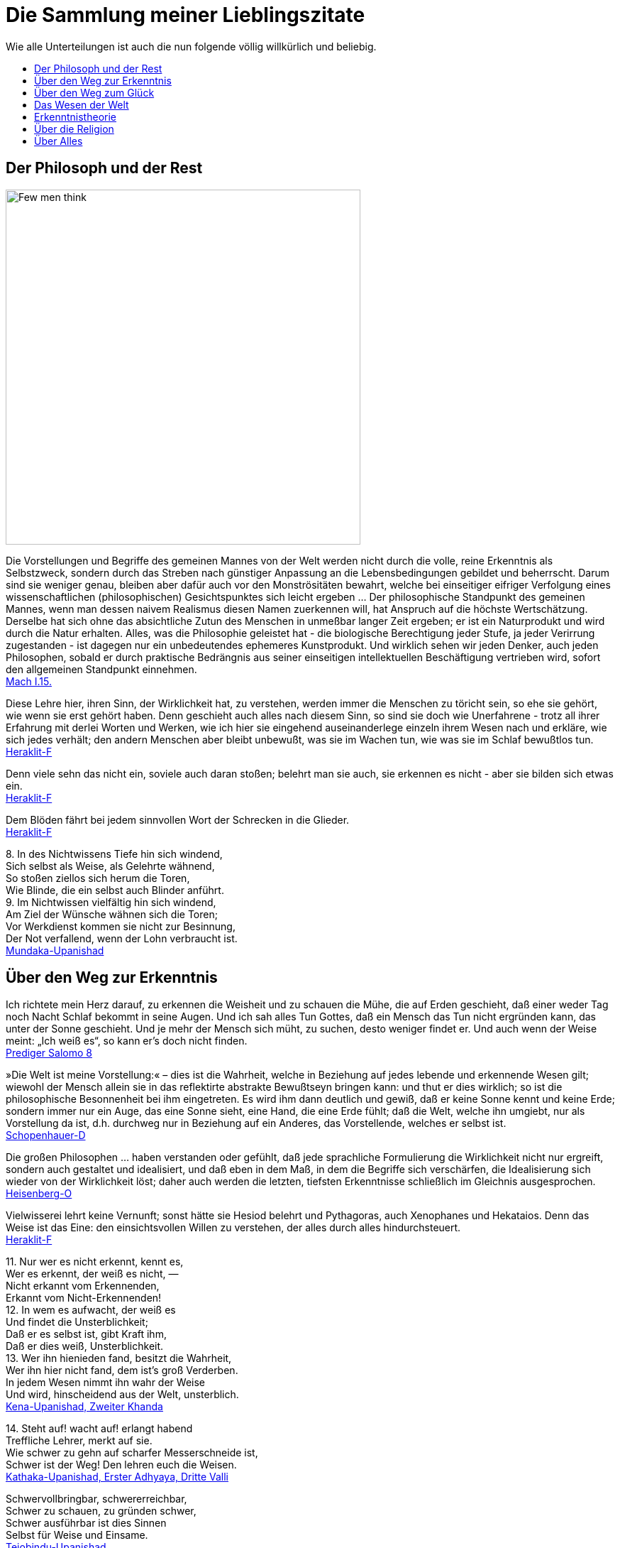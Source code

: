 = Die Sammlung meiner Lieblingszitate
:toc:
:toc-title: Wie alle Unterteilungen ist auch die nun folgende völlig willkürlich und beliebig.

== Der Philosoph und der Rest

image::Berkeley.jpg[Few men think, yet all will have opinions. - George Berkeley,width=500]

{empty}

Die Vorstellungen und Begriffe des gemeinen Mannes von der Welt werden
nicht durch die volle, reine Erkenntnis als Selbstzweck, sondern durch
das Streben nach günstiger Anpassung an die Lebensbedingungen gebildet
und beherrscht. Darum sind sie weniger genau, bleiben aber dafür auch
vor den Monströsitäten bewahrt, welche bei einseitiger eifriger
Verfolgung eines wissenschaftlichen (philosophischen) Gesichtspunktes
sich leicht ergeben ... Der philosophische Standpunkt des gemeinen
Mannes, wenn man dessen naivem Realismus diesen Namen zuerkennen will,
hat Anspruch auf die höchste Wertschätzung. Derselbe hat sich ohne das
absichtliche Zutun des Menschen in unmeßbar langer Zeit ergeben; er ist
ein Naturprodukt und wird durch die Natur erhalten. Alles, was die
Philosophie geleistet hat - die biologische Berechtigung jeder Stufe, ja
jeder Verirrung zugestanden - ist dagegen nur ein unbedeutendes
ephemeres Kunstprodukt. Und wirklich sehen wir jeden Denker, auch jeden
Philosophen, sobald er durch praktische Bedrängnis aus seiner
einseitigen intellektuellen Beschäftigung vertrieben wird, sofort den
allgemeinen Standpunkt einnehmen. +
xref:Quellen#Mach[Mach I.15.]

Diese Lehre hier, ihren Sinn, der Wirklichkeit hat, zu verstehen, werden
immer die Menschen zu töricht sein, so ehe sie gehört, wie wenn sie erst
gehört haben. Denn geschieht auch alles nach diesem Sinn, so sind sie
doch wie Unerfahrene - trotz all ihrer Erfahrung mit derlei Worten und
Werken, wie ich hier sie eingehend auseinanderlege einzeln ihrem Wesen
nach und erkläre, wie sich jedes verhält; den andern Menschen aber
bleibt unbewußt, was sie im Wachen tun, wie was sie im Schlaf bewußtlos
tun. +
xref:Quellen#Heraklit-F[Heraklit-F]

Denn viele sehn das nicht ein, soviele auch daran stoßen; belehrt man
sie auch, sie erkennen es nicht - aber sie bilden sich etwas ein. +
xref:Quellen#Heraklit-F[Heraklit-F]

Dem Blöden fährt bei jedem sinnvollen Wort der Schrecken in die
Glieder. +
xref:Quellen#Heraklit-F[Heraklit-F]

{empty}8. In des Nichtwissens Tiefe hin sich windend, +
Sich selbst als Weise, als Gelehrte wähnend, +
So stoßen ziellos sich herum die Toren, +
Wie Blinde, die ein selbst auch Blinder anführt. +
9. Im Nichtwissen vielfältig hin sich windend, +
Am Ziel der Wünsche wähnen sich die Toren; +
Vor Werkdienst kommen sie nicht zur Besinnung, +
Der Not verfallend, wenn der Lohn verbraucht ist. +
xref:Quellen#Mundaka-Upanishad[Mundaka-Upanishad]

== Über den Weg zur Erkenntnis

Ich richtete mein Herz darauf, zu erkennen die Weisheit und zu schauen
die Mühe, die auf Erden geschieht, daß einer weder Tag noch Nacht Schlaf
bekommt in seine Augen. Und ich sah alles Tun Gottes, daß ein Mensch das
Tun nicht ergründen kann, das unter der Sonne geschieht. Und je mehr der
Mensch sich müht, zu suchen, desto weniger findet er. Und auch wenn der
Weise meint: „Ich weiß es“, so kann er's doch nicht finden. +
xref:Quellen#Prediger[Prediger Salomo 8]

»Die Welt ist meine Vorstellung:« – dies ist die Wahrheit, welche in
Beziehung auf jedes lebende und erkennende Wesen gilt; wiewohl der
Mensch allein sie in das reflektirte abstrakte Bewußtseyn bringen kann:
und thut er dies wirklich; so ist die philosophische Besonnenheit bei
ihm eingetreten. Es wird ihm dann deutlich und gewiß, daß er keine Sonne
kennt und keine Erde; sondern immer nur ein Auge, das eine Sonne sieht,
eine Hand, die eine Erde fühlt; daß die Welt, welche ihn umgiebt, nur
als Vorstellung da ist, d.h. durchweg nur in Beziehung auf ein Anderes,
das Vorstellende, welches er selbst ist. +
xref:Quellen#Schopenhauer-D[Schopenhauer-D]

Die großen Philosophen ... haben verstanden oder gefühlt, daß jede
sprachliche Formulierung die Wirklichkeit nicht nur ergreift, sondern
auch gestaltet und idealisiert, und daß eben in dem Maß, in dem die
Begriffe sich verschärfen, die Idealisierung sich wieder von der
Wirklichkeit löst; daher auch werden die letzten, tiefsten Erkenntnisse
schließlich im Gleichnis ausgesprochen. +
xref:Quellen#Heisenberg-O[Heisenberg-O]

Vielwisserei lehrt keine Vernunft; sonst hätte sie Hesiod belehrt und
Pythagoras, auch Xenophanes und Hekataios. Denn das Weise ist das Eine:
den einsichtsvollen Willen zu verstehen, der alles durch alles
hindurchsteuert. +
xref:Quellen#Heraklit-F[Heraklit-F]

{empty}11. Nur wer es nicht erkennt, kennt es, +
Wer es erkennt, der weiß es nicht, — +
Nicht erkannt vom Erkennenden, +
Erkannt vom Nicht-Erkennenden! +
12. In wem es aufwacht, der weiß es +
Und findet die Unsterblichkeit; +
Daß er es selbst ist, gibt Kraft ihm, +
Daß er dies weiß, Unsterblichkeit. +
13. Wer ihn hienieden fand, besitzt die Wahrheit, +
Wer ihn hier nicht fand, dem ist's groß Verderben. +
In jedem Wesen nimmt ihn wahr der Weise +
Und wird, hinscheidend aus der Welt, unsterblich. +
xref:Quellen#Upanishad[Kena-Upanishad, Zweiter Khanda]

{empty}14. Steht auf! wacht auf! erlangt habend +
Treffliche Lehrer, merkt auf sie. +
Wie schwer zu gehn auf scharfer Messerschneide ist, +
Schwer ist der Weg! Den lehren euch die Weisen. +
xref:Quellen#Upanishad[Kathaka-Upanishad, Erster Adhyaya, Dritte Valli]

Schwervollbringbar, schwererreichbar, +
Schwer zu schauen, zu gründen schwer, +
Schwer ausführbar ist dies Sinnen +
Selbst für Weise und Einsame. +
xref:Quellen#Upanishad[Tejobindu-Upanishad]

Nicht Grobes erkennend und nicht Feines erkennend, noch nach beiden
Seiten erkennend, weder bewusst noch unbewusst, auch nicht durch und
durch aus Erkenntnis bestehend, unsichtbar, unbetastbar, ungreifbar,
uncharakterisierbar, undenkbar, unbezeichenbar, nur in der Gewissheit
des eigenen Selbstes gegründet, die ganze Weltausbreitung auslöschend,
selig, beruhigt, zweitlos, – das ist {startsb}das vierte Viertel{endsb}, das« eben
»ist der Âtman, den« eben »soll man erkennen«, – +
und auch der Îçvara (der persönliche Gott) wird verschlungen von dem
Turîya (dem Vierten), – von dem Turîya! +
xref:Quellen#Upanishad[Nrisinha-Uttara-Tâpanîya-Upanishad]

Wie fließende Ströme im Meer verschwinden, ihren Namen und ihre Form
verlieren, so schreitet ein weiser Mensch, von Namen und Gestalt
befreit, in die göttliche Weisheit ein, die über allem steht. +
xref:Quellen#Yajnavalkya-D[Yajnavalkya-D]

Und wer auch immer, Ananda, jetzt oder nach seinem Tode sich selbst
Richtschnur sein wird, sich selbst Zuflucht sein wird, keine äußere
Zuflucht suchen wird, sondern zur Wahrheit stehen wird als zu seiner
Richtschnur ... und zu niemandem Zuflucht nehmen wird , wird außer zu
sich selbst - er ist der, der die allerhöchste Höhe erreichen wird. Doch
er muß eifrig bestrebt sein zu lernen. +
xref:Quellen#Buddha-D[Buddha-D]

Wissen ist eine Sache des Intellekts; es stellt sich in Begriffen dar
und erhält Urteile über falsch und richtig, für und wider, also
Ausschließungen, so daß es nur Bruchstücke der Wirklichkeit erfassen
kann. Weisheit aber ist ein Gegensätze transzendierendes Einswerden
[Anmerkung: eigentlich nicht Einswerden sondern Erkennen des Einsseins]
mit der Wirklichkeit *alles* Daseienden, etwas Erlebnishaftes, das nach
Abwerfen rationaler Beschränkungen, aller Ansichten und Lehren erfahren
wird. Sie wird als „All-Wissenheit“ (sarvajnata) definiert und steht im
Mahayana sysnonym für „Erleuchtung“ (bodhi)... +
Indem er durchschaut, daß alles Existierende {startsb}Anmerkung: dies sind die
Objektivationen des Willens bei Schopenhauer{endsb} ein Produkt fluktuierender
Dharmas ist {startsb}Anmerkung: eben des Willens{endsb}, erkennt er die Leerheit
{startsb}Anmerkung: das Undingliche, das Gesetz bei Heisenberg oder Dürr{endsb} als
die einzige Wirklichkeit in allen Erscheinungen. Zugleich erlebt er sie
als mit der Soheit der Welt und der Buddhaheit der Buddhas identisch: in
der Leerheit durchschaut er die Wesen und Buddhas als eins und erlöst.
Zwischen einem Buddha und einem Weltmenschen, so geht ihm auf, besteht
kein wesenhafter Unterschied. Ein Buddha lediglich ist sich seiner
Buddhaheit bewußt - er *weiß*, daß er ein Buddha ist. Im Weltling
dagegen ist die Buddhanatur unter Unwissenheit verschüttet. In
Unkenntnis seiner Buddhaheit hält er sich für unerlöst. +
Die Weisheitserkenntnis der Leerheit verändert die Haltung des Menschen
von Grund auf. Nicht nur durchschaut er das samsarische Leiden als
Schein und Traum - auch Buddhaschaft und Nirvana haben für ihn den Wert
verloren. Sie sind illusionäre Ideale, nützlich nur für den, der nichts
von seiner wesenhaften Erlöstheit weiß. +
xref:Quellen#Schumann[Schumann S.174-175]

== Über den Weg zum Glück

Die Gold suchen, graben viel Erde und finden wenig. +
xref:Quellen#Heraklit-F[Heraklit-F]

{empty}12. Wenn seine Seele blind ist durch die Mâyâ, +
Bewohnt den Leib er und betreibt die Werke, +
Durch Weiber, Speise, Trank und viel Genüsse +
Erlangt er Sättigung im Stand des Wachens. +
xref:Quellen#Upanishad[Kaivalya-Upanishad]

Darüber ist auch dieser Vers: +
9. Vor dem die Worte umkehren +
Und das Denken, nicht findend ihn, +
Wer dieses Brahman's Wonne kennt, +
Der fürchtet sich vor keinem mehr. +
Ihn, fürwahr, quälen nicht mehr die Fragen: „Welches Gute habe ich
unterlassen?“ — „Welches Böse habe ich begangen?“ — Wer, solches
wissend, sich von diesen hin zum Atman rettet, der rettet sich zugleich
von beiden {startsb}Gutem und Bösem{endsb} hin zum Atman, — wer solches weiß. — So
lautet die Upanishad. +
xref:Quellen#Upanishad[Taittiriya-Upanishad, Anandavalli]

{empty}14. Wenn alle Leidenschaft schwindet, +
Die nistet in des Menschen Herz, +
Dann wird, wer sterblich, unsterblich, +
Hier schon erlangt das Brahman er. +
xref:Quellen#Upanishad[Kathaka-Upanishad, Zweiter Adhyaya, Sechste Valli]

{empty}9. Spalt' hundertmal des Haars Spitze +
Und nimm davon ein Hundertstel, +
Das denk' als Größe der Seele, +
Und sie wird zur Unendlichkeit. +
10. Er ist nicht weiblich, nicht männlich, +
Und doch ist er auch sächlich nicht; +
Je nach dem Leib, den er wählte, +
Steckt er in diesem und in dem. +
11. Durch Wahn des Vorstellens, Berührens, Sehens, +
Fährt er als Seele, seinem Werk entsprechend, +
Durch Essens, Trinkens, Zeugens Selbsterschaffung, +
Abwechselnd hier und dort in die Gestalten. +
12. Als Seele wählt viel grobe und auch feine +
Gestalten er, entsprechend seiner Tugend; +
Und was ihn band, kraft seines Werks und Selbstes, +
In diese, bindet wieder ihn in andre. +
13. Wer ihn, anfanglos, endlos, in dem Gemenge +
Als Weltenschöpfer vielfach sich gestaltend. +
Den Einen, der das Weltall hält umschlossen, +
Als Gott kennt, wird befreit von allen Banden. +
14. Wer im Herzen den nestlosen (leiblosen), +
Sein und Nichtsein bewirkenden. +
Die {startsb}sechzehn{endsb} Teile bindenden +
Sel'gen Gott sucht, verläßt den Leib. +
xref:Quellen#Upanishad[Svetasvatara-Upanishad, Fünfter Adhyaya]

Wenn ihn der Seher schaut, wie Goldschmuck strahlend, +
Den Schöpfer, Herrn und Geist, die Brahmanwiege, +
Dann gibt der Weise Gutes auf und Böses, +
Einsmachend alles in dem Ew'gen, Höchsten. +
xref:Quellen#Upanishad[Maytrayana-Upanishad, Sechster Prapathaka]

{empty}6. Der Schauende schaut nicht den Tod, +
Nicht Krankheit und nicht Ungemach, +
Das All nur schaut der Schauende, +
Das All durchdringt er allerwärts. +
xref:Quellen#Upanishad[Maytrayana-Upanishad, Siebenter Prapathaka]

{empty}8. Wer jenes Höchst-und-Tiefste schaut, +
Dem spaltet sich des Herzens Knoten, +
Dem lösen alle Zweifel sich, +
Und seine Werke werden Nichts. +
xref:Quellen#Upanishad[Mundaka-Upanishad, Zweites Mundakam]

Das aber verkünde ich, o Freund: in eben diesem klafterhohen, mit
Wahrnehmung und Bewußtsein versehenen Körper, da ist die Welt enthalten,
der Welt Entstehung, der Welt Ende und der zu der Welt Ende führende
Pfad. +
xref:Quellen.adoc#[Anguttara Nikaya IV 45]

Leidvoll ist Lust, o Eraka! +
Nicht Glück bringt Lust, o Eraka! +
Wer sich nach Sinnenlüsten sehnt, +
ersehnt das Leiden, Eraka! +
Wer Sinnenlüste nicht ersehnt, +
ersehnt nicht Leiden, Eraka! +
xref:Quellen#Theragata[Theragata 93]

{empty}(1) Dies sind die geheimen Worte, die Jesus, der Lebendige,
sprach und die +
Didymus Judas Thomas niedergeschrieben hat. +
Und er sprach: „Wer die Bedeutung dieser Worte findet, wird +
den Tod nicht schmecken.“ +
(2) Jesus sprach: „Wer sucht, soll nicht aufhören zu suchen, bis er
findet; +
und wenn er findet, wird er erschrocken sein; und wenn er erschrocken
ist, +
wird er verwundert sein, und er wird über das All herrschen.?“ +
(3) Jesus sprach: „Wenn die, die euch führen, euch sagen: Seht, das +
Königreich ist im Himmel, so werden die Vögel des Himmels euch +
vorangehen. Wenn sie euch sagen: es ist im Meer, so werden die Fische +
euch vorangehen. Aber das Königreich ist in euch, und es ist außerhalb
von +
euch. +
Wenn ihr euch erkennen werdet, dann werdet ihr erkannt, und ihr werdet +
wissen, das ihr die Söhne des lebendigen Vaters seid. Aber wenn ihr
euch +
nicht erkennt, dann seid ihr in der Armut, und ihr seid die Armut.?“ +
(4) Jesus sprach: „Der betagte Mensch wird nicht zögern, ein kleines
Kind +
von sieben Tagen zu fragen nach dem Ort des Lebens, und er wird +
leben. Denn viele Erste werden Letzte werden, und sie werden ein
einziger +
werden.?“ +
(37) Seine Jünger sprachen: „Wann wirst du uns offenbar werden, und
wann +
werden wir dich sehen?“ +
Jesus sprach: „Wenn ihr euch entkleidet ohne Scham und eure Kleider +
nehmt und sie unter eure Füße legt wie die kleinen Kinder und auf sie
tretet, +
dann werdet ihr den Sohn des Lebendigen {startsb}sehen{endsb} und ihr werdet euch
nicht +
fürchten.“ +
(42) Jesus sprach: „Werdet Vorübergehende!“ +
(51) Seine Jünger sprachen zu ihm: „Wann wird die Ruhe der Toten +
eintreten, und wann wird die neue Welt kommen?“ +
Er sprach zu ihnen: „Was ihr erwartet, ist gekommen, aber ihr erkennt
es +
nicht.“ +
(63) Jesus sprach: „Es war ein begüterter Mann, der viel Reichtum hatte.
Er +
sprach: Ich werde meine Reichtümer benutzen, um zu säen, zu ernten, zu +
pflanzen, meine Speicher mit Frucht zu füllen, auf daß mir nichts fehle.
Das +
war es, was in seinem Herzen dachte. Und in jener Nacht starb er. Wer +
Ohren hat, möge hören.“ +
(113) Seine Jünger sprachen zu ihm: „Das Königreich, wann wird es +
kommen?“ +
Jesus sprach: „Es wird nicht kommen, wenn es erwartet wird. Man wird +
nicht sagen: Seht, hier, oder seht, dort. Sondern das Königreich des
Vaters +
ist ausgebreitet über die Erde, und die Menschen sehen es nicht.“ +
xref:Quellen#Thomas[Thomas]

Daher meint jeder nur von sich zu wissen, indem er sich für eine
untrennbare von anderen unabhängige Einheit hält. Bewußstseinsinhalte
von allgemeiner Bedeutung durchbrechen aber diese Schranken des
Individuums und führe, natürlich wieder an Individuen gebunden,
unabhängig von der Person, durch die sie sich entwickelt haben, ein
allgemeineres unpersönliches, überpersönliches Leben fort. Zu diesem
beizutragen, gehört zum größten Glück des Künstlers, Forschers,
Erfinders, Sozialreformators u. s. w. +
Das Ich ist unrettbar. Teils diese Einsicht, teils die Furcht vor
derselben führen zu den absonderlichsten pessimistischen und
optimistischen, religiösen, asketischen und philosophischen
Verkehrtheiten. Der einfachen Wahrheit, welche sich aus der
psychologischen Analyse ergibt, wird man sich auf die Dauer nicht
verschließen können. Man wird dann auf das Ich, welches schon während
des individuellen Lebens variiert, ja im Schlaf und bei Versunkenheit in
eine Anschauung, in einen Gedanken, gerade in den glücklichsten
Augenblicken, teilweise oder ganz fehlen kann, nicht mehr den hohen Wert
legen. Man wird dann auf individuelle xref:Quellen.adoc#[Anmerkung: abgeteilte]
Unsterblichkeit gern verzichten, und nicht auf das Nebensächlich mehr
Wert legen als auf die Hauptsache. Man wird hierdurch zu einer freieren
und verklärten Lebensauffassung gelangen, welche Mißachtung des fremden
Ich und Überschätzung des eigenen ausschließt. +
xref:Quellen#Mach[Mach I.12.]

An die wenigen Erfahrungen, welche ich bis jetzt auf dem Wege zu meinem
eigentlichen Lebensziel gefunden hatte, reihte sich diese neue: das
Betrachten solcher Gebilde, das Sichhingeben an irrationale, krause,
seltsame Formen der Natur erzeugt in uns ein Gefühl von der
Übereinstimmung unseres Innern mit dem Willen, der diese Gebilde werden
ließ — wir spüren bald die Versuchung, sie für unsere eigenen Launen,
für unsere eigenen Schöpfungen zu halten — wir sehen die Grenzen
zwischen uns und der Natur zittern und zerfließen und lernen die
Stimmung kennen, in der wir nicht wissen, ob die Bilder auf unserer
Netzhaut von äußeren Eindrücken stammen oder von inneren. Nirgends so
einfach und leicht wie bei dieser Übung machen wir die Entdeckung, wie
sehr wir Schöpfer sind, wie sehr unsere Seele immerzu teilhat an der
beständigen Erschaffung der Welt. Vielmehr ist es dieselbe unteilbare
Gottheit, die in uns und die in der Natur tätig ist, und wenn die äußere
Welt unterginge, so wäre einer von uns fähig, sie wieder aufzubauen,
denn Berg und Strom, Baum und Blatt, Wurzel und Blüte, alles Gebildete
in der Natur liegt in uns vorgebildet, stammt aus der Seele, deren Wesen
Ewigkeit ist, deren Wesen wir nicht kennen, das sich uns aber zumeist
als Liebeskraft und Schöpferkraft zu fühlen gibt. +
xref:Quellen.adoc#Demian[Demian]

== Das Wesen der Welt

Nicht die Körper erzeugen Empfindungen, sondern Empfindungskomplexe
bilden die Körper. Erscheinen dem Physiker die Körper als das Bleibende,
Wirkliche, die Empfindungen hingegen als ihr flüchtiger vorübergehender
Schein, so beachtet er nicht, daß alle Körper nur Gedankensymbole für
Empfindungskomplexe sind ... Die Welt besteht also für uns nicht aus
rätselhaften Wesen, welche durch Wechselwirkung mit einem anderen ebenso
rätselhaften Wesen, dem Ich, die allein zugänglichen Empfindungen
erzeugen. Die Farben, Töne, Räume, Zeiten . . . sind für uns die letzten
Elemente. Darin besteht eben die Ergründung der Wirklichkeit. +
xref:Quellen#Mach[Mach I.13.]

{empty}... weil ... ein großer Passagierdampfer an uns vorbeiglitt ... Was war
der Dampfer wirklich? War er eine Masse Eisen mit einer Kraftzentrale,
einem elektrischen Leitungssystem und Glühbirnen? Oder war er der
Ausdruck einer menschlichen Absicht, eine Gestalt, die sich als Ergebnis
der zwischenmenschlichen Beziehungen gebildet hat? Oder war er die Folge
der biologischen Naturgesetze, die als Objekt für ihre Gestaltungskraft
diesmal nicht nur Eiweißmoleküle, sondern Stahl und elektrische Ströme
verwendet hatten? Stellt das Wort „Absicht“ also nur den Reflex dieser
gestaltenden Kraft oder der Naturgesetze im menschlichen Bewußtsein
dar? +
xref:Quellen#Heisenberg-G[Heisenberg-G, Kap. 17]

Nach dem Abschluss dieser Entwicklung {startsb}der physikalischen Wissenschaft{endsb}
scheinen die Wörter: „Materie“, „Kraft“, „Struktur von Raum und Zeit“
nur verschiedene Seiten des gleichen Geschehens zu bezeichnen. Die
hierdurch erreichte Vereinheitlichung hat dabei zur Folge, dass keiner
dieser Begriffe ohne Vorbehalt in dem einfachen ursprünglichen Sinne
verwendet werden kann, sofern es sich nicht um Vorgänge im Bereich der
täglichen Erfahrung handelt. +
xref:Quellen#Heisenberg-O[Heisenberg-O]

Alle Elementarteilchen sind aus derselben Substanz, aus demselben Stoff
gemacht, den wir nun Energie oder universelle Materie nennen können; sie
sind nur verschiedene Formen, in denen Materie erscheinen kann. +
xref:Quellen#Heisenberg-P[Heisenberg-P]

Offenbar sind doch z.B. die folgenden biologischen Abläufe innerlich eng
verwandt und gewissermaßen nur dem Grade nach verschieden: Der Aufbau
eines Organs aus vielen gleichartigen Zellen; die Bildung eines nach
bestimmten Gesetzen lebenden Ameisenstaates, der fast ebenso wie das
Organ als etwas Ganzes reagiert; der Zusammenschluß von Menschen zu
einer Gemeinschaft. +
xref:Quellen#Heisenberg-O[Heisenberg-O]

{empty}...Zweiteilung und Symmetrieverminderung, das ist des Pudels Kern. Zweiteilung ist ein sehr altes Attribut des Teufels (das Wort „Zweifel“ soll ursprünglich Zweiteilung bedeutet haben). Ein Bischof in einem Stück von Bernard Shaw sagt: "A fair play for the devil please". Darum soll er auch zum Weihnachtsfest nicht fehlen. Die beiden göttlichen Herren - Christus und Teufel - sollen nur merken, daß sie inzwischen viel symmetrischer geworden sind. +
xref:Quellen#Heisenberg-G[Heisenberg-G Kap. 17, Zitat aus einem Brief Wolfgang Paulis an Werner Heisenberg]

Meine Herren, als Physiker, der sein ganzes Leben der nüchternen
Wissenschaft, der Erforschung der Materie widmete, bin ich sicher von
dem Verdacht frei, für einen Schwarmgeist gehalten zu werden. Und so
sage ich nach meinen Erforschungen des Atoms dieses: Es gibt keine
Materie an sich. Alle Materie entsteht und besteht nur durch eine Kraft,
welche die Atomteilchen in Schwingung bringt und sie zum winzigsten
Sonnensystem des Alls zusammenhält. Da es im ganzen Weltall aber weder
eine intelligente Kraft noch eine ewige Kraft gibt - es ist der
Menschheit nicht gelungen, das heißersehnte Perpetuum mobile zu erfinden
- so müssen wir hinter dieser Kraft einen bewußten intelligenten Geist
annehmen. Dieser Geist ist der Urgrund aller Materie. Nicht die
sichtbare, aber vergängliche Materie ist das Reale, Wahre, Wirkliche -
denn die Materie bestünde ohne den Geist überhaupt nicht - , sondern der
unsichtbare, unsterbliche Geist ist das Wahre! Da es aber Geist an sich
ebenfalls nicht geben kann, sondern jeder Geist einem Wesen zugehört,
müssen wir zwingend Geistwesen annehmen. Da aber auch Geistwesen nicht
aus sich selber sein können, sondern geschaffen werden müssen, so scheue
ich mich nicht, diesen geheimnisvollen Schöpfer ebenso zu benennen, wie
ihn alle Kulturvölker der Erde früherer Jahrtausende genannt haben:
Gott! Damit kommt der Physiker, der sich mit der Materie zu befassen
hat, vom Reiche des Stoffes in das Reich des Geistes. Und damit ist
unsere Aufgabe zu Ende, und wir müssen unser Forschen weitergeben in die
Hände der Philosophie. +
xref:Quellen#Planck[Planck]

_Kausalität_ ist eine Eigenschaft eines Modells und nicht eine Eigenschaft der Erfahrungswelt. +
xref:Quellen#Everett-VW[Everett-VW 12]

_Kausalität_ wird oft auch als das Prinzip von Ursache und Wirkung bezeichnet. In diesem Sinne wird es von vielen Physikern weniger als Naturgesetz sondern als Interpretation des Geschehens angesehen, da es keine exakte Vorschrift gibt, wie sich eine bestimmte Ursache und die zugehörige Wirkung räumlich und zeitlich abgrenzen lassen. Letztlich werden in der Physik Vorgänge der Natur erschöpfend durch Lösungen von mathematischen Gleichungen beschrieben. Eine Notwendigkeit, Teilbereiche dieser Lösungen als Ursachen und als Wirkungen zu bezeichnen, besteht letztlich nicht, sondern dient lediglich zur Veranschaulichung und zum besseren Verständnis. +
https://de.wikipedia.org/wiki/Kausalit%C3%A4t[Wikipedia 2014]

Habt ihr nicht mich, sondern den Sinn vernommen, so ist es weise, im
gleichen Sinn zu sagen: Eins ist alles. +
xref:Quellen#Heraklit-F[Heraklit-F]

Diese Weltordnung hier hat nicht der Götter noch der Menschen einer
geschaffen, sondern sie war immer und ist und wird sein: immer-lebendes
Feuer, aufflammend nach Maßen, und verlöschend nach Maßen. +
xref:Quellen#Heraklit-F[Heraklit-F]

Für Feuer ist Gegentausch alles und Feuer für alles wie Geld für Gold
und Gold für Geld. +
xref:Quellen#Heraklit-F[Heraklit-F]

Kaltes erwärmt sich, Warmes kühlt sich ab, Feuchtes vertrocknet, Dürres
wird benetzt. +
xref:Quellen#Heraklit-F[Heraklit-F]

In die gleichen Ströme steigen wir und steigen wir nicht; wir sind es
und sind es nicht. +
xref:Quellen#Heraklit-F[Heraklit-F]

Alles ist im Fluß. +
xref:Quellen#Heraklit-F[Heraklit-F]

{empty}... ewiges Werden, endloser Fluß gehört zur Offenbarung des Wesens des
Willens. +
xref:Quellen#Schopenhauer-D[Schopenhauer-D 2. Buch §29]

Und diesen tausend Gottheiten erstand das staublose, unbefleckte Auge
für die Lehre: „Was immer auch dem Entstehen angehört, alles gehört auch
der Vernichtung an!“ +
xref:Quellen#Majjhimanikaya[Majjhimanikaya Nr.147]

{empty}(77) Jesus sprach: „Ich bin das Licht, das über ihnen allen ist.
Ich bin das +
All, das All ist aus mir hervorgegangen, und das All ist bis zu mir +
ausgedehnt. Spaltet ein Holz, ich bin da. Hebt den Stein auf, und ihr
werdet +
mich dort finden.“ +
xref:Quellen#Thomas[Thomas]

{empty}9. Aus dem die Hymnen, Opfer, Werk, Gelübde. +
Vergangnes, Künftiges, Vedalehren stammen. +
Der hat als Zauberer diese Welt geschaffen. +
In der der andre ist verstrickt durch Blendwerk. +
10. Als Blendwerk die Natur wisse, +
Als den Zaub'rer den höchsten Gott; +
Doch ist von seinen Teilstoffen +
Durchdrungen diese ganze Welt. +
xref:Quellen#Upanishad[Svetasvatara-Upanishad, Vierter Adhyaya]

{empty}1. Dieses ist die Wahrheit: +
Wie aus dem wohlentflammten Feuer die Funken, +
Ihm gleichen Wesens, tausendfach entspringen, +
So geh'n, o Teurer, aus dem Unvergänglichen +
Die mannigfachen Wesen +
Hervor und wieder in dasselbe ein. +
2. Denn himmlisch ist der Geist, der ungestaltete, +
Der draußen ist und drinnen, ungeboren, +
Der odemlose, wünschelose, reine, +
Noch höher, als das höchste Unvergängliche. +
3. Aus ihm entsteht der Odem, der +
Verstand und alle Sinne, +
Aus ihm entstehen Äther, Wind und Feuer, +
Das Wasser und Alltragende, die Erde. +
xref:Quellen#Upanishad[Mundaka-Upanishad, Zweites Mundakam]

{empty}4. Und er sprach: +
"Was oberhalb des Himmels ist, o Gârgî, und was unterhalb der Erde ist +
und was zwischen beiden, dem Himmel und der Erde, ist, +
was sie das Vergangene, Gegenwärtige und Zukünftige nennen, +
das ist eingewoben und verwoben in dem Raume (Äther)." +
xref:Quellen#Upanishad[Brihadaranyaka-Upanishad, Dritter Adhyaya, Achtes Brahmanam]

{empty}1. „Diese Ströme, o Teurer, fließen im Osten gegen +
Morgen und im Westen gegen Abend; von Ozean zu Ozean +
strömen sie {startsb}sich vereinigend{endsb}, sie werden lauter Ozean. +
Gleichwie diese daselbst nicht wissen, daß sie dieser oder +
jener Fluß sind, +
2. also, fürwahr, o Teurer, wissen auch alle diese Kreaturen, +
wenn sie aus dem Seienden wieder hervorgehen, nicht, +
daß sie aus dem Seienden wieder hervorgehen. Selbige, ob +
sie hier Tiger sind oder Löwe, oder Wolf, oder Eber, oder +
Wurm, oder Vogel, oder Bremse, oder Mücke: was sie immer +
sein mögen, dazu werden sie wiedergestaltet. — +
3. Was jene Feinheit ist, ein Bestehen aus dem ist dieses +
Weltall, das ist das Reale, das ist die Seele, das bist du, +
o Svetaketu!“ +
— „Noch weiter, o Ehrwürdiger, belehre mich!“ sprach 
er. — „So sei es“, sprach er. +
xref:Quellen#Upanishad[Chandogya-Upanishad, Sechster Prapathaka, Zehnter Khanda]

Der erste Vorläufer der Newtonschen Abstraktion {startsb}gemeint ist die
Vorstellung eines absoluten Raumes{endsb} dürfte der Begriff des Leeren der
griechischen Atomisten (Leukipp, Demokrit) sein. Dieser hat seinerseits
eine philosophische Vorgeschichte. Parmenides von Elea hat den Begriff
des Seienden (éon) als Grundbegriff eingeführt. Das Seiende kann nicht
entstehen und nicht vergehen, denn es müßte aus dem Nichtseienden
entstehen und in das Nichtseiende vergehen; das Nichtseiende aber ist
nicht. Die Veränderung der Welt, die wir erfahren, ist dann bloße
Erscheinung (doxa). +
xref:Quellen#Weizsaecker[Weizsäcker 6.2.d]

Die Vielheit der Dinge in Raum und Zeit, welche sämtliche seine {startsb}= des
Willens{endsb} Objektität sind, trifft daher ihn nicht, und er bleibt ihrer
ungeachtet untheilbar. Nicht ist etwan ein kleinerer Teil von ihm im
Stein, ein größerer im Menschen: ... +
xref:Quellen#Schopenhauer-D[Schopenhauer-D 2. Buch §25]

Haben wir wirklich einen freien Willen, oder ist dieser eine reine
Illusion, wie bestimmte Wenige behaupten? Wir wissen es nicht, aber wir
werden in diesem Artikel beweisen, dass wenn es tatsächlich
Experimentatoren mit einem Minimum freien Willens gibt,
Elementarteilchen ihren eigenen Anteil an diesem wertvollen Gut haben
müssen. +
xref:Quellen#Conway-Kochen[Conway-Kochen]

Die Vielheit ist bloßer Schein; in Wahrheit gibt es nur EIN Bewußtsein.
Das ist die Lehre der Upanischaden xref:Quellen.adoc#[…] Nichts spiegelt sich! Die Welt
ist nur einmal gegeben. Urbild und Spiegelbild sind eins. Die in Raum
und Zeit ausgedehnte Welt existiert nur in unsrer Vorstellung. +
xref:Quellen#Schroedinger_GuM[Schrödinger G&M S.79,92]

Auch Erwin Schrödinger versteht die eigentliche Wirklichkeit als Geist.
Sie ist für ihn das Ganze, das Eine, wie es uns in unserem Bewußtsein
unmittelbar und ungebrochen entgegentritt. „Die Vielheit anschauender
und denkender Individuen ist nur Schein, sie besteht in Wirklichkeit gar
nicht.“ Die Vielheit sind verschiedene Reflektionen des Einen, ähnlich
wie im Gleichnis der Philosophen des Vedanta die vielen Spiegelungen
eines einzigen Gegenstands im Kristall. +
xref:Quellen#Duerr-PuE[Dürr P&E V.]

== Erkenntnistheorie

Eine besondere Folge dieses Bewußtwerdens lebendiger Zusammenhänge muß
noch hervorgehoben werden: daß nämlich das Bewußtsein - im Gegensatz zu
allen niederen Zusammenhängen - zu einer scharfen Trennung des
Individuums von seiner Umwelt führt. +
xref:Quellen#Heisenberg-O[Heisenberg-O]

Wie eine Spinne in der Mitte ihres Netzes spürt, sobald eine Fliege
einen der Fäden zerreißt, und darum schnell herzueilt, als wäre sie
besorgt um den zerrissenen Faden, so wandert die Seele des Menschen,
falls ein Körperteil verletzt ist, eilends dorthin, gleichsam empört
über die Verletzung des Körpers, mit dem sie fest und nach bestimmtem
Sinn verbunden ist. +
xref:Quellen#Heraklit-F[Heraklit-F]

Der Mann heißt kindisch vor Gott wie der Knabe vor dem Mann. +
xref:Quellen#Heraklit-F[Heraklit-F]

„Wenn einer xref:Quellen.adoc#[außer sich] kein andres sieht, kein andres +
hört, kein andres erkennt, das ist die Unbeschränktheit; +
wenn er ein andres sieht, hört, erkennt, das ist das Beschränkte. +
Die Unbeschränktheit ist das Unsterbliche, das +
Beschränkte ist sterblich.“ +
xref:Quellen#Upanishad[Chandogya-Upanishad, Siebenter Prapathaka, Vierundzwanzigster Khanda]

'Als wesenlos die Eindrücke, +
Gehör, Gefühl im Menschen sind, +
Und doch vergißt, in sie vergafft, +
Der Bhutatman die höchste Welt.' +
xref:Quellen#Upanishad[Maitrayana-Upanishad, Vierter Prapathaka]

"Ich war anderswo mit meinem Verstande (Manas), darum sah ich nicht; +
ich war anderswo mit meinem Verstande, darum hörte ich nicht"; so sagt
man; +
denn nur mit dem Verstande sieht man und mit dem Verstande hört man. +
Verlangen, Entscheidung, Zweifel, Glaube, Unglaube, +
Festigkeit, Unfestigkeit, Scham, Erkenntnis, Furcht, – +
alles dies ist nur Manas. +
xref:Quellen#Upanishad[Brihadaranyaka-Upanishad, Erster Adhyaya, Fünftes Brahmanam]

{empty}12. Mit diesem xref:Quellen.adoc#[Selbst] ist es wie mit einem Salzklumpen, +
der, ins Wasser geworfen, sich in dem Wasser auflöst, +
also daß es nicht möglich ist, ihn wieder herauszunehmen, +
woher man aber immer schöpfen mag, überall ist es salzig; – +
also, fürwahr, geschieht es auch, +
daß dieses große, endlose, uferlose, aus lauter Erkenntnis bestehende
Wesen +
aus diesen Elementen xref:Quellen.adoc#[Erde, Wasser, Feuer, Luft, Äther] sich erhebt +
und in sie wieder mit xref:Quellen.adoc#[dem Leibe] untergeht; +
nach dem Tode ist kein Bewußtsein, so, fürwahr, sage ich." – Also +
sprach Yâjñavalkya. +
xref:Quellen#Upanishad[Brihadaranyaka-Upanishad, Zweiter Adhyaya, Viertes Brahmanam]

Was Mönche, ist das All? -: Das Auge und die Formen, das Ohr und die
Töne, die Nase und die Gerüche, die Zunge und die Geschmäcke, der Körper
und die Tastobjekte, das Denkorgan und die Denkobjekte. +
xref:Quellen#Samyutta-Nikaya[Saṃyutta-Nikāya 35, 23, 3 IV S.15]

Wenn ich am hellichten Tag die Augen öffne, so liegt es nicht in meiner
Macht zu entscheiden, ob ich sehen werde oder nicht, oder auch welche
einzelnen Gegenstände sich meinem Blick darbieten werden. Und genauso
ist es beim Hören und anderen Sinneserregungen. Die ihnen gemäßen
Vorstellungen sind nicht Geschöpfe meines Willens. Daraus kann man
folgern, dass es einen anderen Willen oder Geist gibt, der sie
hervorbringt. +
xref:Quellen#Berkeley[Berkeley $29]

Bei hinreichender Beständigkeit unserer Umgebung entwickelt sich eine
Beständigkeit der Gedanken. Vermöge dieser Beständigkeit streben sie,
die halb beobachtete Tatsache zu vervollständigen. Dieser
Vervollständigungstrieb entspringt nicht der eben beobachteten einzelnen
Tatsache, er ist auch nicht mit Absicht erzeugt; wir finden ihn, ohne
unser Zutun, in uns vor. Er steht uns wie eine fremde Macht gegenüber,
die uns doch stets begleitet und hilft, ... die Tatsache zu ergänzen. +
xref:Quellen#Mach[Mach XIV.16.]

Ein Mensch ist Teil eines Ganzen, von uns Universum genannt - ein Teil,
begrenzt in Zeit und Raum. Er erfährt sich, seine Gedanken und Gefühle,
als getrennt vom Rest der Welt - eine Art optische Wahnvorstellung des
Bewusstseins. Diese Wahnvorstellung ist ein Gefängnis, das unsere
persönlichen Wünsche und Zuneigungen auf einige wenige Personen, die uns
am nächsten stehen, begrenzt. +
xref:Quellen#Einstein[Einstein]

Ich weiß ehrlich nicht, was die Leute meinen, wenn sie von Freiheit des
menschlichen Willens sprechen. Ich habe zum Beispiel das Gefühl, dass
ich irgendetwas will; aber was das mit Freiheit zu tun hat, kann ich
überhaupt nicht verstehen. Ich spüre, dass ich meine Pfeife anzünden
will und tue das auch; aber wie kann ich das mit der Idee der Freiheit
verbinden? Was liegt hinter dem Willensakt, dass ich meine Pfeife
anzünden will? Ein anderer Willensakt? Schopenhauer hat einmal
gesagt:"Der Mensch kann, was er will; er kann aber nicht wollen, was er
will!" +
xref:Quellen#Einstein[Einstein]

Wenn wir einmal eingesehen haben, dass jede physikalische Theorie im
wesentlichen lediglich ein Modell für die Welt der Erfahrung ist, müssen
wir alle Hoffnung aufgeben, so etwas wie die „richtige“ Theorie finden
zu können. Nichts hindert eine Reihe sehr unterschiedlicher Modelle
daran, mit der Erfahrung zu übereinstimmen (sie sind also alle
„richtig“), und es gibt einfach deshalb, weil uns niemals die Gesamtheit
aller Erfahrungen zugänglich ist, keine Möglichkeit, die vollständige
Richtigkeit eines Modells zu bestätigen. +
xref:Quellen#Everett-VW[Everett-VW 7]

Beim begrifflichen Reden machen wir wohl im allgemeinen eine
stillschweigende Voraussetzung, die etwa auf die Trennbarkeit der
Alternativen hinausläuft. Es ist in der Tat schwer zu sehen, wie
eindeutige Begriffe gebildet werden sollten, wenn alles von allem
abhinge. Andererseits hängt in der Wirklichkeit wohl in der Tat alles
mit allem zusammen. Begriffliches Denken kann darum wohl im Bereich der
Erfahrung nie volle Eindeutigkeit erreichen. +
xref:Quellen#Weizsaecker[Weizsäcker 8.3.b.1]

Die Naturwissenschaft handelt nicht von der eigentlichen Wirklichkeit,
der ursprünglichen Welterfahrung oder allgemeiner: was dahinter steht!,
sondern nur von einer bestimmten Projektion dieser Wirklichkeit, nämlich
von dem Aspekt, den man, nach Maßgabe detaillierter Anleitungen in
Experimentalhandbüchern, durch „gute“ Beobachtungen herausfiltern
kann. +
xref:Quellen#Duerr-PuE[Dürr P&E I.]

Mit unserem analytischen Denken und einer begrifflich scharf gefaßten
Sprache, am exaktesten in der Kunstsprache der Mathematik, zerbrechen
wir notwendigerweise das Ganze in Teile. Wir versuchen dann am Ende das
Ganze wieder aus der Summe aller seiner Teile gedanklich
zurückzugewinnen. Aber mit diesem zurückgewonnenen Ganzen fangen wir das
„Ganzheitliche“ nicht ein, das, wie eine Gestalt, etwas „Einheitliches“
bringt, für das es keine Teile gibt. Das einheitliche Ganze, das
Ganzheitliche kann deshalb nicht mehr „gedacht“ werden, sondern nur in
unserem Bewußtsein als solches auftauchen. +
xref:Quellen#Duerr-PuE[Dürr P&E III.]

Die xref:Quellen.adoc#[Quanten-]Umgebung xref:Quellen.adoc#[des Quanten-Systems] bildet eine starke Quelle
für die indirekte Erlangung von Information über das System. In der Tat
ist es wichtig zu erkennen, dass Beobachter meistens (wenn nicht immer)
Information über den Zustand eines Systems durch indirekte Beobachtung
sammeln... ein charakteristisches Merkmal der klassischen Physik ist die
Tatsache, das der Zustand eines Systems durch viele Beobachter
unabhängig voneinander herausgefunden und bestätigt werden kann, ohne
diesen Zustand zu stören. *In diesem Sinn existieren klassische Zustände
objektiv und führen zu unserer Vorstellung von „klassischer
Realität.“* +
xref:Quellen#Schlosshauer[Schlosshauer Kap. 2.9]

== Über die Religion

Etliche schrien so, etliche anders, und die Versammlung war in
Verwirrung, und die meisten wußten nicht, warum sie zusammengekommen
waren. +
xref:Quellen#Apostel[Apostel 19]

Leichen verdienen mehr als Mist, dass man sie wegwirft. +
xref:Quellen#Heraklit-F[Heraklit-F]

{empty}... erscheint es daher eben so verkehrt, die Fortdauer seiner
Individualität zu verlangen, welche durch andere Individuen ersetzt
wird, als den Bestand der Materie seines Leibes, die stets durch neue
ersetzt wird: es erscheint eben so thöricht, Leichen einzubalsamiren,
als es wäre, seine Auswürfe sorgfältig zu bewahren. +
xref:Quellen#Schopenhauer-D[Schopenhauer-D 4. Buch §54]

Jabali, ein gelehrter Brahmane und wortgewandter Sophist (nichts wahr
ihm Glaube und Pflicht), sprach also zum Fürsten Ayodhyas: "Warum
lässest, oh Rama, du müß`ge Gebote dein Herz so bedrängen? Sinds doch
Gebote, die Dummen und Blöden zu täuschen! Mich jammern die irrenden
Menschen, die vermeintliche Pflichten befolgen: Sie opfern den süßen
Genuß, bis ihr unfruchtbar Leben versickert. Vergeblich bringen sie noch
den Göttern und Vätern ihr Opfer. Vergeudetes Mahl! Kein Gott und kein
Vater nimmt jemals geopferte Speise. Wenn einer sich mästet, was frommt
es den anderen? Dem Brahmanen gespendete Speise, was hilft sie den
Vätern? Listige Priester erfanden Gebote und sagen mit eigensüchtigen
Sinnen: "Gib deine Gabe, tu Buße und bete, laß fahren die irdische Habe!
Nicht gibt es ein Jenseits, oh Rama, vergeblich ist hoffen und Glauben;
genieße dein Leben allhier, verachte das ärmliche Blendwerk!" +
xref:Quellen#Ramayana-D[Ramayana-D]

Das religiöse Empfinden des Wissenschaftlers äußert sich als
hingerissenes Staunen, über die Harmonie der Naturgesetzte, welche eine
Intelligenz von solcher Überlegenheit offenbaren, dass, verglichen
damit, das gesamte systematische Denken der Menschen ein äußerst
unbedeutender Abglanz ist. +
xref:Quellen#Einstein[Einstein]

Der Laie meint gewöhnlich, wenn er ‚Wirklichkeit‘ sagt, spreche er von
etwas Selbstverständlich-Bekanntem; während es mir gerade die wichtigste
und überaus schwierige Aufgabe unserer Zeit zu sein scheint, daran zu
arbeiten, eine neue Idee der Wirklichkeit auszubauen. Dies ist es auch,
was ich meine, wenn ich immer betone, daß Wissenschaft und Religion
etwas miteinander zu tun haben ‚müssen‘. +
xref:Quellen#Pauli[Pauli]

„Naturwissenschaft ohne Religion ist lahm, Religion ohne
Naturwissenschaft ist blind“ sagt Albert Einstein. +
xref:Quellen#Duerr-PuE[Dürr P&E V.]

== Über Alles

xref:Mandukya-Karika#Mandukya-Karika[Mandukya-Karika]

